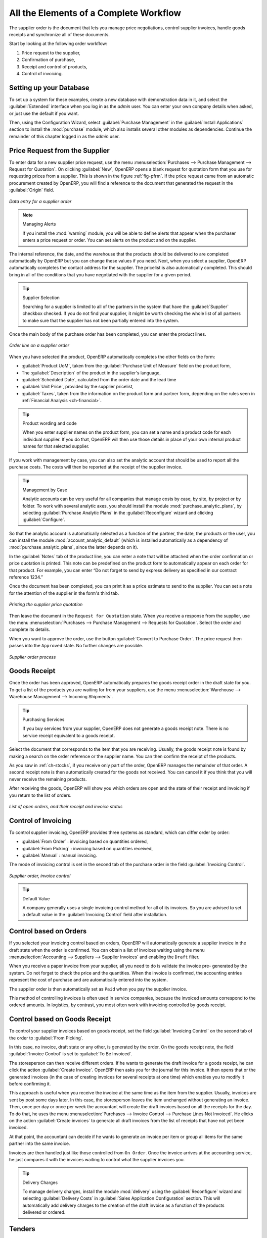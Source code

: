
All the Elements of a Complete Workflow
=======================================

The supplier order is the document that lets you manage price negotiations, control
supplier invoices, handle goods receipts and synchronize all of these documents.

Start by looking at the following order workflow:

#. Price request to the supplier,

#. Confirmation of purchase,

#. Receipt and control of products,

#. Control of invoicing.

Setting up your Database
------------------------

To set up a system for these examples, create a new database with demonstration data in it, and
select the :guilabel:`Extended` interface when you log in as the *admin* user. You can enter your own
company details when asked, or just use the default if you want.

.. index::
   single: module; purchase

Then, using the Configuration Wizard, select :guilabel:`Purchase Management` in the :guilabel:`Install Applications` section to install the :mod:`purchase` module, which also installs several other modules as dependencies. Continue
the remainder of this chapter logged in as the *admin* user.

Price Request from the Supplier
-------------------------------

To enter data for a new supplier price request, use the menu :menuselection:`Purchases --> Purchase Management -->
Request for Quotation`. On clicking :guilabel:`New`, OpenERP opens a blank request for quotation
form that you use for requesting prices from a
supplier. This is shown in the figure :ref:`fig-pfrm`. If the price request came from an automatic procurement
created by OpenERP, you will find a reference to the document that
generated the request in the :guilabel:`Origin` field.

.. _fig-pfrm:

.. figure:: images/purchase_form.png
   :scale: 75
   :align: center

   *Data entry for a supplier order*

.. index::
   single: module; warning

.. note:: Managing Alerts

   If you install the :mod:`warning` module, you will be able to define alerts that appear when the
   purchaser enters a price request or order. You can set alerts on the product and on the supplier.

The internal reference, the date, and the warehouse that the products should be delivered to are
completed automatically by OpenERP but you can change these values if you need. Next, when you select a
supplier, OpenERP automatically completes the contact
address for the supplier. The pricelist is also automatically completed. This should
bring in all of the conditions that you have negotiated with the supplier for a given period.

.. tip:: Supplier Selection

   Searching for a supplier is limited to all of the partners in the system that have the :guilabel:`Supplier`
   checkbox checked.
   If you do not find your supplier, it might be worth checking the whole list of all partners to make
   sure that the supplier has not been partially entered into the system.

Once the main body of the purchase order has been completed, you can enter the product lines.

.. figure:: images/purchase_line_form.png
   :scale: 75
   :align: center

   *Order line on a supplier order*

When you have selected the product, OpenERP automatically completes the other fields on the form:

* :guilabel:`Product UoM`, taken from the :guilabel:`Purchase Unit of Measure` field on the product form,

* The :guilabel:`Description` of the product in the supplier's language,

* :guilabel:`Scheduled Date`, calculated from the order date and the lead time

* :guilabel:`Unit Price`, provided by the supplier pricelist,

* :guilabel:`Taxes`, taken from the information on the product form and partner form,
  depending on the rules seen in :ref:`Financial Analysis <ch-financial>`.

.. tip:: Product wording and code

   When you enter supplier names on the product form, you can set a name and a product code for each
   individual supplier.
   If you do that, OpenERP will then use those details in place of your own internal product names
   for that selected supplier.

If you work with management by case, you can also set the analytic account that should be used to
report all the purchase costs. The costs will then be reported at the receipt of the supplier
invoice.

.. index::
   single: module; purchase_analytic_analysis

.. tip:: Management by Case

   Analytic accounts can be very useful for all companies that manage costs by case, by site, by
   project or by folder.
   To work with several analytic axes, you should install the module :mod:`purchase_analytic_plans`,
   by selecting :guilabel:`Purchase Analytic Plans` in the :guilabel:`Reconfigure` wizard and clicking
   :guilabel:`Configure`.

.. index::
   single: module; account_analytic_default
   single: module; purchase_analytic_plans

So that the analytic account is automatically selected as a function of the partner, the date, the
products or the user, you can install the module :mod:`account_analytic_default` (which is installed
automatically as a dependency of :mod:`purchase_analytic_plans`, since the latter depends on it).

In the :guilabel:`Notes` tab of the product line, you can enter a note that will be attached when the order
confirmation or price quotation is printed. This note can be predefined on the product form to
automatically appear on each order for that product. For example, you can enter “Do not forget to send
by express delivery as specified in our contract reference 1234.”

Once the document has been completed, you can print it as a price estimate to send to
the supplier. You can set a note for the attention of the supplier in the form's third tab.

.. figure:: images/purchase_quotation.png
   :scale: 75
   :align: center

   *Printing the supplier price quotation*

Then leave the document in the ``Request for Quotation`` state. When you receive a response from the supplier, use the menu
:menuselection:`Purchases --> Purchase Management --> Requests for Quotation`. Select the
order and complete its details.

When you want to approve the order, use the button :guilabel:`Convert to Purchase Order`. The price
request then passes into the ``Approved`` state. 
No further changes are possible.

.. figure:: images/purchase_process.png
   :scale: 75
   :align: center

   *Supplier order process*

Goods Receipt
-------------

Once the order has been approved, OpenERP automatically prepares the goods receipt order in the
draft state for you. To get a list of the products you are waiting for from your suppliers, use the
menu :menuselection:`Warehouse --> Warehouse Management --> Incoming Shipments`.

.. tip:: Purchasing Services

    If you buy services from your supplier, OpenERP does not generate a goods receipt note.
    There is no service receipt equivalent to a goods receipt.

Select the document that corresponds to the item that you are receiving. Usually, the goods receipt
note is found by making a search on the order reference or the supplier name. You can then confirm
the receipt of the products.

As you saw in :ref:`ch-stocks`, if you receive only part of the order, OpenERP
manages the remainder of that order.
A second receipt note is then automatically created for the goods not received.
You can cancel it if you think that you will never receive the remaining products.

After receiving the goods, OpenERP will show you which orders are open and the state of their
receipt and invoicing if you return to the list of orders.

.. figure:: images/purchase_list.png
   :scale: 75
   :align: center

   *List of open orders, and their receipt and invoice status*

Control of Invoicing
--------------------

To control supplier invoicing, OpenERP provides three systems as standard, which can differ order
by order:

* :guilabel:`From Order` : invoicing based on quantities ordered,

* :guilabel:`From Picking` : invoicing based on quantities received,

* :guilabel:`Manual` : manual invoicing.

The mode of invoicing control is set in the second tab of the purchase order in the field
:guilabel:`Invoicing Control`.

.. figure:: images/purchase_form_tab2.png
   :scale: 75
   :align: center

   *Supplier order, invoice control*

.. tip:: Default Value

   A company generally uses a single invoicing control method for all of its invoices.
   So you are advised to set a default value in the :guilabel:`Invoicing Control` field after
   installation.

Control based on Orders
-----------------------

If you selected your invoicing control based on orders, OpenERP will automatically generate a
supplier invoice in the draft state when the order is confirmed. You can obtain a list of invoices
waiting using the menu :menuselection:`Accounting --> Suppliers --> Supplier Invoices` and enabling
the ``Draft`` filter.

When you receive a paper invoice from your supplier, all you need to do is validate the invoice pre-
generated by the system. Do not forget to check the price and the quantities. When the invoice is
confirmed, the accounting entries represent the cost of purchase and are automatically entered into
the system.

The supplier order is then automatically set as ``Paid`` when you pay the supplier
invoice.

This method of controlling invoices is often used in service companies, because the invoiced amounts
correspond to the ordered amounts. In logistics, by contrast, you most often work with invoicing
controlled by goods receipt.

Control based on Goods Receipt
------------------------------

To control your supplier invoices based on goods receipt, set the field :guilabel:`Invoicing
Control` on the second tab of the order to :guilabel:`From Picking`.

In this case, no invoice, draft state or any other, is generated by the order. On the goods receipt
note, the field :guilabel:`Invoice Control` is set to :guilabel:`To Be Invoiced`.

The storesperson can then receive different orders. If he wants to generate the draft invoice for a
goods receipt, he can click the action :guilabel:`Create Invoice`. OpenERP then asks you for the
journal for this invoice. It then opens that or the generated invoices (in the case of creating
invoices for several receipts at one time) which enables you to modify it before confirming it.

This approach is useful when you receive the invoice at the same time as the item from the supplier.
Usually, invoices are sent by post some days later. In this case, the storesperson leaves the item
unchanged without generating an invoice. Then, once per day or once per week the accountant will
create the draft invoices based on all the receipts for the day. To do that, he uses the menu
:menuselection:`Purchases --> Invoice Control --> Purchase Lines Not Invoiced`. 
He clicks on the action :guilabel:`Create invoices` to generate all draft invoices from
the list of receipts that have not yet been invoiced.

.. index::
   single: accountant

At that point, the accountant can decide if he wants to generate an invoice per item or group all items
for the same partner into the same invoice.

Invoices are then handled just like those controlled from ``On Order``. Once the invoice arrives at
the accounting service, he just compares it with the invoices waiting to control what the supplier
invoices you.

.. index::
   single: module; delivery

.. tip:: Delivery Charges

   To manage delivery charges, install the module :mod:`delivery` using the :guilabel:`Reconfigure` wizard
   and selecting :guilabel:`Delivery Costs` in :guilabel:`Sales Application Configuration` section.
   This will automatically add delivery charges to the creation of the draft invoice as a function
   of the products delivered or ordered.

.. index:: 
   single: tender
   single: purchase; tender

Tenders
-------

.. index::
   single: module; purchase_tender

To manage tenders, you should use the module :mod:`purchase_requisition`, installed via the
:guilabel:`Purchase Requisition` option in the :guilabel:`Reconfigure` wizard.
This lets you create several
supplier price requests for a single supply requirement. Once the module is installed, OpenERP adds
a new :menuselection:`Purchase Requisitions` menu in :menuselection:`Purchases --> Purchase Management`. You can then define the new tenders.

.. figure:: images/purchase_tender.png
   :scale: 75
   :align: center

   *Defining a tender*

To enter data for a new tender, use the menu :menuselection:`Purchases --> Purchase Management -->
Purchase Requisitions` and select :guilabel:`New`. OpenERP then opens a new blank tender form. The reference number
is set by default and you can enter information about your tender in the other fields.

If you want to enter a supplier's response to your tender request, add a new
draft purchase order into the list on the :guilabel:`Quotation` tab of your tender document. 
If you want to revise a supplier price in response to negotiations, edit any 
appropriate purchase order that you have left in the draft state and link that to the tender. 

When one of the orders about a tender is confirmed, all of the other orders are automatically
cancelled by OpenERP. That enables you to accept just one order for a particular tender.

Price Revisions
---------------

OpenERP supports several methods of calculating and automatically updating product costs:

* Standard Price: manually fixed, and

* Standard Price: revalued automatically and periodically,

* Average Price: updated at each receipt to the warehouse.

This cost is used to value your stock and represents your product costs. Included in that cost is
everything directly related to the received cost. You could include such elements as:

* supplier price,

* delivery charges,

* manufacturing costs,

* storage charges.

Standard Price
^^^^^^^^^^^^^^

The mode of price management for the product is shown in the tab :guilabel:`Information` on the product form.
On each individual product, you can select if you want to work in ``Standard Price`` or on weighted ``Average Price``.

.. tip:: Simplified Interface

   If you work in the ``Simplified`` interface mode you will not see the field that lets you
   manage the price calculation mode for a product. In that case, the default value is ``Standard Price``.

The ``Standard Price`` setting means that the product cost is fixed manually for each product in the field
:guilabel:`Cost Price`. This is usually revalued once a year based on the average of purchase costs
or manufacturing costs.

You usually use standard costs to manage products where the price hardly changes over the course of
the year. For example, the standard cost could be used to manage books, or the cost of bread.

Those costs that can be fixed for the whole year bring certain advantages:

* you can base the sale price on the product cost and then work with margins rather than 
  a fixed price per product,

* accounting is simplified because there is a direct relationship between the value of stock and the
  number of items received.

.. index::
   single: module; product_extended

To get an automated periodic revaluation of the standard price you can use the action :guilabel:`Update`
on the product form, enabling you to update prices of all the selected products. 
OpenERP then recalculates the price of the products as a function of the cost of raw materials and the
manufacturing operations given in the routing.

Average Price
^^^^^^^^^^^^^

Working with standard prices does not lend itself well to the management of the cost price of products
when the prices change a lot with the state of the market. This is the case for many commodities and
energy.

In this case, you would want OpenERP to automatically set the price in response to each goods receipt movement
into the warehouse. The deliveries (exit from stock) have no impact on the product price.

.. tip:: Calculating the price

   At each goods receipt, the product price is recalculated using the following accounting formula:
   NP = (OP * QS + PP * QR) / (QS + QR), where the following notation is used:

   * NP: New Price,

   * OP: Old Price,

   * QS: Quantity actually in Stock,

   * PP: Price Paid for the quantity received,

   * QR: Quantity Received.

If the products are managed as a weighted average, OpenERP will open a
window that lets you specify the price of the product received at each goods receipt. 
The purchase price is, by default,
set from the purchase order, but you can change the price to add the cost of
delivery to the various received products, for example.

.. figure:: images/purchase_pmp.png
   :scale: 75
   :align: center

   *Goods receipt of products managed in weighted average*

Once the receipt has been confirmed, the price is automatically recalculated and entered on the
product form.

.. Copyright © Open Object Press. All rights reserved.

.. You may take electronic copy of this publication and distribute it if you don't
.. change the content. You can also print a copy to be read by yourself only.

.. We have contracts with different publishers in different countries to sell and
.. distribute paper or electronic based versions of this book (translated or not)
.. in bookstores. This helps to distribute and promote the OpenERP product. It
.. also helps us to create incentives to pay contributors and authors using author
.. rights of these sales.

.. Due to this, grants to translate, modify or sell this book are strictly
.. forbidden, unless Tiny SPRL (representing Open Object Press) gives you a
.. written authorisation for this.

.. Many of the designations used by manufacturers and suppliers to distinguish their
.. products are claimed as trademarks. Where those designations appear in this book,
.. and Open Object Press was aware of a trademark claim, the designations have been
.. printed in initial capitals.

.. While every precaution has been taken in the preparation of this book, the publisher
.. and the authors assume no responsibility for errors or omissions, or for damages
.. resulting from the use of the information contained herein.

.. Published by Open Object Press, Grand Rosière, Belgium
